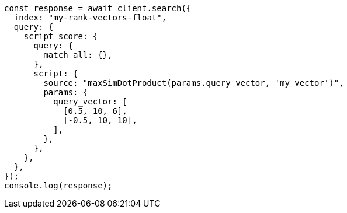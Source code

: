// This file is autogenerated, DO NOT EDIT
// Use `node scripts/generate-docs-examples.js` to generate the docs examples

[source, js]
----
const response = await client.search({
  index: "my-rank-vectors-float",
  query: {
    script_score: {
      query: {
        match_all: {},
      },
      script: {
        source: "maxSimDotProduct(params.query_vector, 'my_vector')",
        params: {
          query_vector: [
            [0.5, 10, 6],
            [-0.5, 10, 10],
          ],
        },
      },
    },
  },
});
console.log(response);
----
